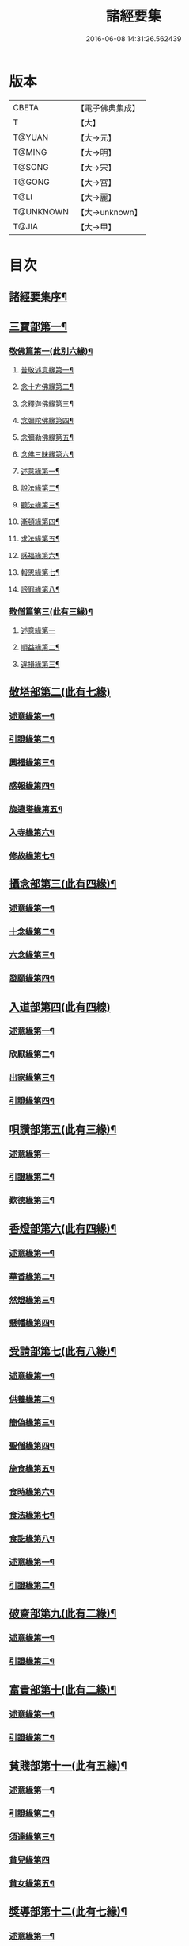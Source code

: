 #+TITLE: 諸經要集 
#+DATE: 2016-06-08 14:31:26.562439

* 版本
 |     CBETA|【電子佛典集成】|
 |         T|【大】     |
 |    T@YUAN|【大→元】   |
 |    T@MING|【大→明】   |
 |    T@SONG|【大→宋】   |
 |    T@GONG|【大→宮】   |
 |      T@LI|【大→麗】   |
 | T@UNKNOWN|【大→unknown】|
 |     T@JIA|【大→甲】   |

* 目次
** [[file:KR6s0003_001.txt::001-0001a3][諸經要集序¶]]
** [[file:KR6s0003_001.txt::001-0001b13][三寶部第一¶]]
*** [[file:KR6s0003_001.txt::001-0001b14][敬佛篇第一(此別六緣)¶]]
**** [[file:KR6s0003_001.txt::001-0001b18][普敬述意緣第一¶]]
**** [[file:KR6s0003_001.txt::001-0001c24][念十方佛緣第二¶]]
**** [[file:KR6s0003_001.txt::001-0002c24][念釋迦佛緣第三¶]]
**** [[file:KR6s0003_001.txt::001-0003c12][念彌陀佛緣第四¶]]
**** [[file:KR6s0003_001.txt::001-0005a5][念彌勒佛緣第五¶]]
**** [[file:KR6s0003_001.txt::001-0007a10][念佛三昧緣第六¶]]
**** [[file:KR6s0003_002.txt::002-0008c24][述意緣第一¶]]
**** [[file:KR6s0003_002.txt::002-0009a7][說法緣第二¶]]
**** [[file:KR6s0003_002.txt::002-0010a22][聽法緣第三¶]]
**** [[file:KR6s0003_002.txt::002-0011c12][漸頓緣第四¶]]
**** [[file:KR6s0003_002.txt::002-0012a21][求法緣第五¶]]
**** [[file:KR6s0003_002.txt::002-0013b6][感福緣第六¶]]
**** [[file:KR6s0003_002.txt::002-0014b8][報恩緣第七¶]]
**** [[file:KR6s0003_002.txt::002-0015b6][謗罪緣第八¶]]
*** [[file:KR6s0003_002.txt::002-0016a28][敬僧篇第三(此有三緣)¶]]
**** [[file:KR6s0003_002.txt::002-0016a29][述意緣第一]]
**** [[file:KR6s0003_002.txt::002-0016b23][順益緣第二¶]]
**** [[file:KR6s0003_002.txt::002-0018a19][違損緣第三¶]]
** [[file:KR6s0003_003.txt::003-0019c4][敬塔部第二(此有七緣)]]
*** [[file:KR6s0003_003.txt::003-0019c8][述意緣第一¶]]
*** [[file:KR6s0003_003.txt::003-0019c16][引證緣第二¶]]
*** [[file:KR6s0003_003.txt::003-0021a28][興福緣第三¶]]
*** [[file:KR6s0003_003.txt::003-0021c29][感報緣第四¶]]
*** [[file:KR6s0003_003.txt::003-0022b22][旋遶塔緣第五¶]]
*** [[file:KR6s0003_003.txt::003-0023a17][入寺緣第六¶]]
*** [[file:KR6s0003_003.txt::003-0024a21][修故緣第七¶]]
** [[file:KR6s0003_003.txt::003-0025c11][攝念部第三(此有四緣)¶]]
*** [[file:KR6s0003_003.txt::003-0025c13][述意緣第一¶]]
*** [[file:KR6s0003_003.txt::003-0025c23][十念緣第二¶]]
*** [[file:KR6s0003_003.txt::003-0026b21][六念緣第三¶]]
*** [[file:KR6s0003_003.txt::003-0027b26][發願緣第四¶]]
** [[file:KR6s0003_004.txt::004-0028a15][入道部第四(此有四線)]]
*** [[file:KR6s0003_004.txt::004-0028a19][述意緣第一¶]]
*** [[file:KR6s0003_004.txt::004-0028b12][欣厭緣第二¶]]
*** [[file:KR6s0003_004.txt::004-0029a29][出家緣第三¶]]
*** [[file:KR6s0003_004.txt::004-0029c13][引證緣第四¶]]
** [[file:KR6s0003_004.txt::004-0031b28][唄讚部第五(此有三緣)¶]]
*** [[file:KR6s0003_004.txt::004-0031b29][述意緣第一]]
*** [[file:KR6s0003_004.txt::004-0031c27][引證緣第二¶]]
*** [[file:KR6s0003_004.txt::004-0032b18][歎德緣第三¶]]
** [[file:KR6s0003_004.txt::004-0033c9][香燈部第六(此有四緣)¶]]
*** [[file:KR6s0003_004.txt::004-0033c11][述意緣第一¶]]
*** [[file:KR6s0003_004.txt::004-0033c24][華香緣第二¶]]
*** [[file:KR6s0003_004.txt::004-0035c28][然燈緣第三¶]]
*** [[file:KR6s0003_004.txt::004-0038a6][懸幡緣第四¶]]
** [[file:KR6s0003_005.txt::005-0038c22][受請部第七(此有八緣)¶]]
*** [[file:KR6s0003_005.txt::005-0038c25][述意緣第一¶]]
*** [[file:KR6s0003_005.txt::005-0039a8][供養緣第二¶]]
*** [[file:KR6s0003_005.txt::005-0040c9][簡偽緣第三¶]]
*** [[file:KR6s0003_005.txt::005-0042a27][聖僧緣第四¶]]
*** [[file:KR6s0003_005.txt::005-0043c5][施食緣第五¶]]
*** [[file:KR6s0003_005.txt::005-0045a12][食時緣第六¶]]
*** [[file:KR6s0003_005.txt::005-0045b11][食法緣第七¶]]
*** [[file:KR6s0003_005.txt::005-0046c6][食訖緣第八¶]]
*** [[file:KR6s0003_006.txt::006-0047b11][述意緣第一¶]]
*** [[file:KR6s0003_006.txt::006-0047b16][引證緣第二¶]]
** [[file:KR6s0003_006.txt::006-0048c21][破齋部第九(此有二緣)¶]]
*** [[file:KR6s0003_006.txt::006-0048c23][述意緣第一¶]]
*** [[file:KR6s0003_006.txt::006-0049a3][引證緣第二¶]]
** [[file:KR6s0003_006.txt::006-0050b22][富貴部第十(此有二緣)¶]]
*** [[file:KR6s0003_006.txt::006-0050b24][述意緣第一¶]]
*** [[file:KR6s0003_006.txt::006-0050c6][引證緣第二¶]]
** [[file:KR6s0003_006.txt::006-0053c24][貧賤部第十一(此有五緣)¶]]
*** [[file:KR6s0003_006.txt::006-0053c27][述意緣第一¶]]
*** [[file:KR6s0003_006.txt::006-0054a12][引證緣第二¶]]
*** [[file:KR6s0003_006.txt::006-0054c14][須達緣第三¶]]
*** [[file:KR6s0003_006.txt::006-0055b29][貧兒緣第四]]
*** [[file:KR6s0003_006.txt::006-0056c20][貧女緣第五¶]]
** [[file:KR6s0003_007.txt::007-0058a11][獎導部第十二(此有七緣)¶]]
*** [[file:KR6s0003_007.txt::007-0058a14][述意緣第一¶]]
*** [[file:KR6s0003_007.txt::007-0058a23][誡男緣第二¶]]
*** [[file:KR6s0003_007.txt::007-0058c23][誡女緣第三¶]]
*** [[file:KR6s0003_007.txt::007-0062a8][勸導緣第四¶]]
*** [[file:KR6s0003_007.txt::007-0063b25][眷屬緣第五¶]]
*** [[file:KR6s0003_007.txt::007-0065a29][離著緣第六¶]]
*** [[file:KR6s0003_007.txt::007-0066a4][教誡緣第七¶]]
*** [[file:KR6s0003_008.txt::008-0067c8][述意緣第一¶]]
*** [[file:KR6s0003_008.txt::008-0067c20][報恩緣第二¶]]
*** [[file:KR6s0003_008.txt::008-0068c23][背恩緣第三¶]]
** [[file:KR6s0003_008.txt::008-0070c22][放生部第十四(此有四緣)¶]]
*** [[file:KR6s0003_008.txt::008-0070c24][述意緣第一¶]]
*** [[file:KR6s0003_008.txt::008-0071a10][興害緣第二¶]]
*** [[file:KR6s0003_008.txt::008-0071b11][放生緣第三¶]]
*** [[file:KR6s0003_008.txt::008-0072c6][救厄緣第四¶]]
** [[file:KR6s0003_008.txt::008-0074b8][興福部第十五(此有六緣)¶]]
*** [[file:KR6s0003_008.txt::008-0074b11][述意緣第一¶]]
*** [[file:KR6s0003_008.txt::008-0074c9][修福緣第二¶]]
*** [[file:KR6s0003_008.txt::008-0075c6][應法緣第三¶]]
*** [[file:KR6s0003_008.txt::008-0076c26][䞋施緣第四¶]]
*** [[file:KR6s0003_008.txt::008-0077a13][洗僧緣第五¶]]
*** [[file:KR6s0003_008.txt::008-0078a19][雜福緣第六¶]]
** [[file:KR6s0003_009.txt::009-0079a14][擇交部第十六(此有五緣)]]
*** [[file:KR6s0003_009.txt::009-0079a18][述意緣第一¶]]
*** [[file:KR6s0003_009.txt::009-0079b5][善友緣第二¶]]
*** [[file:KR6s0003_009.txt::009-0080a18][惡友緣第三¶]]
*** [[file:KR6s0003_009.txt::009-0081b21][債負緣第四¶]]
*** [[file:KR6s0003_009.txt::009-0083a18][懲過緣第五¶]]
** [[file:KR6s0003_009.txt::009-0084c10][思慎部第十七(此有五緣)¶]]
*** [[file:KR6s0003_009.txt::009-0084c13][述意緣第一¶]]
*** [[file:KR6s0003_009.txt::009-0084c23][慎過緣第二¶]]
*** [[file:KR6s0003_009.txt::009-0086b15][慎禍緣第三¶]]
*** [[file:KR6s0003_009.txt::009-0086c4][慎境緣第四¶]]
*** [[file:KR6s0003_009.txt::009-0087c17][慎用緣第五¶]]
** [[file:KR6s0003_010.txt::010-0088a22][六度部第十八之一(六度即為六篇)¶]]
*** [[file:KR6s0003_010.txt::010-0088a23][布施第一(施別七緣)¶]]
**** [[file:KR6s0003_010.txt::010-0088a26][述意緣第一¶]]
**** [[file:KR6s0003_010.txt::010-0088b14][慳偽緣第二¶]]
**** [[file:KR6s0003_010.txt::010-0089b9][財施緣第三¶]]
**** [[file:KR6s0003_010.txt::010-0090a12][法施緣第四¶]]
**** [[file:KR6s0003_010.txt::010-0090c29][量施緣第五¶]]
**** [[file:KR6s0003_010.txt::010-0091c21][福田緣第六¶]]
**** [[file:KR6s0003_010.txt::010-0092b15][相對緣第七¶]]
*** [[file:KR6s0003_010.txt::010-0093c3][持戒篇第二(此別二緣)¶]]
**** [[file:KR6s0003_010.txt::010-0093c4][述意緣勸持緣述意緣第一¶]]
**** [[file:KR6s0003_010.txt::010-0093c24][勸持緣第二¶]]
*** [[file:KR6s0003_010.txt::010-0096a22][忍辱篇第三(此別三緣)¶]]
**** [[file:KR6s0003_010.txt::010-0096a24][述意緣第一¶]]
**** [[file:KR6s0003_010.txt::010-0096b5][勸忍緣第二¶]]
**** [[file:KR6s0003_010.txt::010-0096c25][忍益緣第三¶]]
*** [[file:KR6s0003_010.txt::010-0098a23][精進篇第四(此別三緣)¶]]
**** [[file:KR6s0003_010.txt::010-0098a25][述意緣第一¶]]
**** [[file:KR6s0003_010.txt::010-0098b28][懈惰緣第二¶]]
**** [[file:KR6s0003_010.txt::010-0099a24][策修緣第三¶]]
*** [[file:KR6s0003_010.txt::010-0100a22][禪定篇第五(此別二緣)¶]]
**** [[file:KR6s0003_010.txt::010-0100a23][述意緣定相緣述意緣第一¶]]
**** [[file:KR6s0003_010.txt::010-0100b26][定相緣第二¶]]
*** [[file:KR6s0003_010.txt::010-0101a28][智慧篇第六(此別二緣)¶]]
**** [[file:KR6s0003_010.txt::010-0101a29][述意緣求法緣述意緣第一¶]]
**** [[file:KR6s0003_010.txt::010-0101b24][求法緣第二¶]]
** [[file:KR6s0003_011.txt::011-0103a5][業因部第十九(此有五緣)¶]]
*** [[file:KR6s0003_011.txt::011-0103a8][述意緣第一¶]]
*** [[file:KR6s0003_011.txt::011-0103a15][發業緣第二¶]]
*** [[file:KR6s0003_011.txt::011-0105c2][罪行緣第三¶]]
*** [[file:KR6s0003_011.txt::011-0106a26][福行緣第四¶]]
*** [[file:KR6s0003_011.txt::011-0106c21][雜業緣第五¶]]
** [[file:KR6s0003_012.txt::012-0108b17][欲蓋部第二十(此有三緣)]]
*** [[file:KR6s0003_012.txt::012-0108b20][述意緣第一¶]]
*** [[file:KR6s0003_012.txt::012-0108c14][五欲緣第二(此有三緣)¶]]
*** [[file:KR6s0003_012.txt::012-0111a22][五蓋緣第三¶]]
** [[file:KR6s0003_012.txt::012-0112c2][四生部第二十一(此有六緣)¶]]
*** [[file:KR6s0003_012.txt::012-0112c5][述意緣第一¶]]
*** [[file:KR6s0003_012.txt::012-0112c10][會名緣第二¶]]
*** [[file:KR6s0003_012.txt::012-0113a4][相攝緣第三¶]]
*** [[file:KR6s0003_012.txt::012-0114b12][五生緣第四¶]]
*** [[file:KR6s0003_012.txt::012-0114c23][中陰緣第五¶]]
*** [[file:KR6s0003_012.txt::012-0118a22][受胎緣第六¶]]
** [[file:KR6s0003_013.txt::013-0119a25][受報部第二十二(此有九部)¶]]
*** [[file:KR6s0003_013.txt::013-0119a28][述意緣第一]]
*** [[file:KR6s0003_013.txt::013-0119b12][報類緣第二¶]]
*** [[file:KR6s0003_013.txt::013-0119b28][現報緣第三]]
*** [[file:KR6s0003_013.txt::013-0119c29][生報緣第四¶]]
*** [[file:KR6s0003_013.txt::013-0122a4][後報緣第五¶]]
*** [[file:KR6s0003_013.txt::013-0122b10][定報緣第六¶]]
*** [[file:KR6s0003_013.txt::013-0123a19][不定緣第七¶]]
*** [[file:KR6s0003_013.txt::013-0123c7][善報緣第八¶]]
*** [[file:KR6s0003_013.txt::013-0124b9][惡報緣第九¶]]
** [[file:KR6s0003_014.txt::014-0128a23][十惡部第二十三(此有十緣)¶]]
*** [[file:KR6s0003_014.txt::014-0128a27][殺生緣第一¶]]
*** [[file:KR6s0003_014.txt::014-0129c15][偷盜緣第二¶]]
*** [[file:KR6s0003_014.txt::014-0132b26][邪婬緣第三¶]]
*** [[file:KR6s0003_014.txt::014-0135a17][妄語緣第四¶]]
*** [[file:KR6s0003_014.txt::014-0136b4][惡口緣第五¶]]
*** [[file:KR6s0003_015.txt::015-0138c5][兩舌緣第六¶]]
*** [[file:KR6s0003_015.txt::015-0139b25][綺語緣第七¶]]
*** [[file:KR6s0003_015.txt::015-0140a8][慳貪緣第八¶]]
*** [[file:KR6s0003_015.txt::015-0142b11][瞋恚緣第九¶]]
*** [[file:KR6s0003_015.txt::015-0145a29][邪見緣第十]]
** [[file:KR6s0003_016.txt::016-0148a13][詐偽部第二十四(此有六緣)]]
*** [[file:KR6s0003_016.txt::016-0148a17][述意緣第一¶]]
*** [[file:KR6s0003_016.txt::016-0148a24][詐親緣第二¶]]
*** [[file:KR6s0003_016.txt::016-0148c7][詐毒緣第三¶]]
*** [[file:KR6s0003_016.txt::016-0149a10][詐貴緣第四¶]]
*** [[file:KR6s0003_016.txt::016-0149b29][詐怖緣第五]]
*** [[file:KR6s0003_016.txt::016-0149c21][詐畜緣第六¶]]
** [[file:KR6s0003_016.txt::016-0152c27][惰慢部第二十五(此有三緣)¶]]
*** [[file:KR6s0003_016.txt::016-0152c29][述意緣第一¶]]
*** [[file:KR6s0003_016.txt::016-0153a13][引證緣第二¶]]
*** [[file:KR6s0003_016.txt::016-0154a9][立志緣第三¶]]
** [[file:KR6s0003_017.txt::017-0155b21][酒肉部第二十六(此有三緣)]]
*** [[file:KR6s0003_017.txt::017-0155b24][述意緣第一¶]]
*** [[file:KR6s0003_017.txt::017-0155c24][飲酒緣第二¶]]
*** [[file:KR6s0003_017.txt::017-0159b10][食肉緣第三¶]]
** [[file:KR6s0003_017.txt::017-0162c12][占相部第二十七(此有三緣)¶]]
*** [[file:KR6s0003_017.txt::017-0162c14][述意緣第一¶]]
*** [[file:KR6s0003_017.txt::017-0162c20][觀相緣第二¶]]
*** [[file:KR6s0003_017.txt::017-0165a8][歸信緣第三¶]]
** [[file:KR6s0003_018.txt::018-0166a5][地獄部第二十八(此有八緣)¶]]
*** [[file:KR6s0003_018.txt::018-0166a8][述意緣第一¶]]
*** [[file:KR6s0003_018.txt::018-0166a18][會名緣第二¶]]
*** [[file:KR6s0003_018.txt::018-0166b22][受報緣第三¶]]
*** [[file:KR6s0003_018.txt::018-0170a4][時量緣第四¶]]
*** [[file:KR6s0003_018.txt::018-0170b12][典主緣第五¶]]
*** [[file:KR6s0003_018.txt::018-0170c3][王都緣第六¶]]
*** [[file:KR6s0003_018.txt::018-0171a16][業因緣第七¶]]
*** [[file:KR6s0003_018.txt::018-0174a29][誡勗緣第八]]
** [[file:KR6s0003_019.txt::019-0175a11][送終部第二十九(此有九緣)¶]]
*** [[file:KR6s0003_019.txt::019-0175a15][述意緣第一¶]]
*** [[file:KR6s0003_019.txt::019-0175b24][瞻病緣第二¶]]
*** [[file:KR6s0003_019.txt::019-0176b11][醫療緣第三¶]]
*** [[file:KR6s0003_019.txt::019-0176c11][安置緣第四¶]]
*** [[file:KR6s0003_019.txt::019-0177a3][斂念緣第五¶]]
*** [[file:KR6s0003_019.txt::019-0177b15][捨命緣第六¶]]
*** [[file:KR6s0003_019.txt::019-0178b17][遣送緣第七¶]]
*** [[file:KR6s0003_019.txt::019-0179c25][受生緣第八¶]]
*** [[file:KR6s0003_019.txt::019-0181b22][祭祠緣第九¶]]
** [[file:KR6s0003_020.txt::020-0184a24][雜要部第二十(此有十三緣)¶]]
*** [[file:KR6s0003_020.txt::020-0184a28][述意緣第一]]
*** [[file:KR6s0003_020.txt::020-0184b11][怨苦緣第二¶]]
*** [[file:KR6s0003_020.txt::020-0185b23][八苦緣第三¶]]
*** [[file:KR6s0003_020.txt::020-0186b16][蟲寓緣第四¶]]
*** [[file:KR6s0003_020.txt::020-0189a23][五辛緣第五¶]]
*** [[file:KR6s0003_020.txt::020-0189b17][啑氣緣第六¶]]
*** [[file:KR6s0003_020.txt::020-0189c7][便利緣第七¶]]
*** [[file:KR6s0003_020.txt::020-0191b11][護淨緣第八¶]]
*** [[file:KR6s0003_020.txt::020-0191c26][鳴鍾緣第九¶]]
*** [[file:KR6s0003_020.txt::020-0192a29][入眾緣第十]]
*** [[file:KR6s0003_020.txt::020-0192b22][衰相緣第十一¶]]
*** [[file:KR6s0003_020.txt::020-0192c13][眠夢緣第十二¶]]
*** [[file:KR6s0003_020.txt::020-0193b4][雜行緣第十三¶]]

* 卷
[[file:KR6s0003_001.txt][諸經要集 1]]
[[file:KR6s0003_002.txt][諸經要集 2]]
[[file:KR6s0003_003.txt][諸經要集 3]]
[[file:KR6s0003_004.txt][諸經要集 4]]
[[file:KR6s0003_005.txt][諸經要集 5]]
[[file:KR6s0003_006.txt][諸經要集 6]]
[[file:KR6s0003_007.txt][諸經要集 7]]
[[file:KR6s0003_008.txt][諸經要集 8]]
[[file:KR6s0003_009.txt][諸經要集 9]]
[[file:KR6s0003_010.txt][諸經要集 10]]
[[file:KR6s0003_011.txt][諸經要集 11]]
[[file:KR6s0003_012.txt][諸經要集 12]]
[[file:KR6s0003_013.txt][諸經要集 13]]
[[file:KR6s0003_014.txt][諸經要集 14]]
[[file:KR6s0003_015.txt][諸經要集 15]]
[[file:KR6s0003_016.txt][諸經要集 16]]
[[file:KR6s0003_017.txt][諸經要集 17]]
[[file:KR6s0003_018.txt][諸經要集 18]]
[[file:KR6s0003_019.txt][諸經要集 19]]
[[file:KR6s0003_020.txt][諸經要集 20]]

